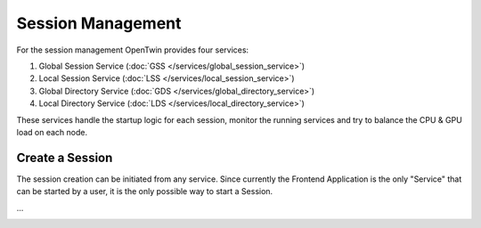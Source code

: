 Session Management
==================

For the session management OpenTwin provides four services:

1. Global Session Service (:doc:`GSS </services/global_session_service>`)
2. Local Session Service (:doc:`LSS </services/local_session_service>`)
3. Global Directory Service (:doc:`GDS </services/global_directory_service>`)
4. Local Directory Service (:doc:`LDS </services/local_directory_service>`)

These services handle the startup logic for each session, monitor the running services and try to balance the CPU & GPU load on each node.

================
Create a Session
================

The session creation can be initiated from any service.
Since currently the Frontend Application is the only "Service" that can be started by a user, it is the only possible way to start a Session.


...

.. image:: images/service_start_logic_sequence.svg
    :width: 40%
